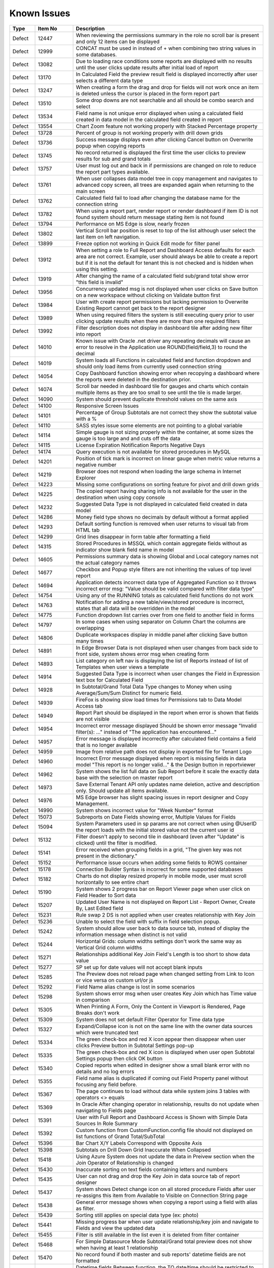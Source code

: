 ==============
Known Issues
==============

.. list-table::
   :header-rows: 1
   :widths: 10 15 75

   * - Type
     - Item No
     - Description
   * - Defect
     - 12447
     - When reviewing the permissions summary in the role no scroll bar is present and only 12 items can be displayed
   * - Defect
     - 12999
     - CONCAT must be used in instead of + when combining two string values in some databases.
   * - Defect
     - 13082
     - Due to loading race conditions some reports are displayed with no results until the user clicks update results after initial load of report
   * - Defect
     - 13170
     - In Calculated Field the preview result field is displayed incorrectly after user selects a different data type
   * - Defect
     - 13247
     - When creating a form the drag and drop for fields will not work once an item is deleted unless the cursor is placed in the form report part
   * - Defect
     - 13510
     - Some drop downs are not searchable and all should be combo search and select
   * - Defect
     - 13534
     - Field name is not unique error displayed when using a calculated field created in data model in the calculated field created in report
   * - Defect
     - 13554
     - Chart Zoom feature not working properly with Stacked Percentage property
   * - Defect
     - 13728
     - Percent of group is not working properly with drill down grids
   * - Defect
     - 13736
     - Success message displays even after clicking Cancel button on Overwrite popup when copying reports
   * - Defect
     - 13745
     - No record returned is displayed the first time the user clicks to preview results for sub and grand totals
   * - Defect
     - 13757
     - User must log out and back in if permissions are changed on role to reduce the report part types available.
   * - Defect
     - 13761
     - When user collapses data model tree in copy management and navigates to advanced copy screen, all trees are expanded again when returning to the main screen
   * - Defect
     - 13762
     - Calculated field fail to load after changing the database name for the connection string
   * - Defect
     - 13782
     - When using a report part, render report or render dashboard if item ID is not found system should return message stating item is not found
   * - Defect
     - 13794
     - Performance on MS Edge is slow, nearly frozen
   * - Defect
     - 13802
     - Vertical Scroll bar position is reset to top of the list although user select the last item on left navigation.
   * - Defect
     - 13899
     - Freeze option not working in Quick Edit mode for filter panel
   * - Defect
     - 13912
     - When setting a role to Full Report and Dashboard Access defaults for each area are not correct. Example, user should always be able to create a report but if it is not the default for tenant this is not checked and is hidden when using this setting.
   * - Defect
     - 13919
     - After changing the name of a calculated field sub/grand total show error "this field is invalid"
   * - Defect
     - 13956
     - Concurrency updated msg is not displayed when user clicks on Save button on a new workspace without clicking on Validate button first
   * - Defect
     - 13984
     - User with create report permissions but lacking permission to Overwrite Existing Report cannot get back to the report designer
   * - Defect
     - 13989
     - When using required filters the system is still executing query prior to user clicking update results when there are more than one required filters
   * - Defect
     - 13992
     - Filter description does not display in dashboard tile after adding new filter into report
   * - Defect
     - 14010
     - Known issue with Oracle .net driver any repeating decimals will cause an error to resolve in the Application use ROUND(field/field,3) to round the decimal
   * - Defect
     - 14019
     - System loads all Functions in calculated field and function dropdown and should only load items from currently used connection string
   * - Defect
     - 14054
     - Copy Dashboard function showing error when recopying a dashboard where the reports were deleted in the destination prior.
   * - Defect
     - 14074
     - Scroll bar needed in dashboard tile for gauges and charts which contain multiple items as they are too small to see until the tile is made larger.
   * - Defect
     - 14090
     - System should prevent duplicate threshold values on the same axis
   * - Defect
     - 14100
     - Responsive Screen Issues
   * - Defect
     - 14101
     - Percentage of Group Subtotals are not correct they show the subtotal value with a %
   * - Defect
     - 14110
     - SASS styles issue some elements are not pointing to a global variable
   * - Defect
     - 14114
     - Simple gauge is not sizing properly within the container, at some sizes the gauge is too large and and cuts off the data
   * - Defect
     - 14115
     - License Expiration Notification Reports Negative Days
   * - Defect
     - 14174
     - Query execution is not available for stored procedures in MySQL
   * - Defect
     - 14201
     - Position of tick mark is incorrect on linear gauge when metric value returns a negative number
   * - Defect
     - 14219
     - Browser does not respond when loading the large schema in Internet Explorer
   * - Defect
     - 14223
     - Missing some configurations on sorting feature for pivot and drill down grids
   * - Defect
     - 14225
     - The copied report having sharing info is not available for the user in the destination when using copy console
   * - Defect
     - 14232
     - Suggested Data Type is not displayed in calculated field created in data model
   * - Defect
     - 14286
     - Money field type shows no decimals by default without a format applied
   * - Defect
     - 14293
     - Default sorting function is removed when user returns to visual tab from HTML tab
   * - Defect
     - 14299
     - Grid lines disappear in form table after formatting a field
   * - Defect
     - 14315
     - Stored Procedures in MSSQL which contain aggregate fields without as indicator show blank field name in model
   * - Defect
     - 14605
     - Permissions summary data is showing Global and Local category names not the actual category names
   * - Defect
     - 14677
     - Checkbox and Popup style filters are not inheriting the values of top level report
   * - Defect
     - 14694
     - Application detects incorrect data type of Aggregated Function so it throws incorrect error msg: "Value should be valid compared with filter data type"
   * - Defect
     - 14754
     - Using any of the RUNNING totals as calculated field functions do not work
   * - Defect
     - 14763
     - Notification for adding a new table/view/stored procedure is incorrect, states that all data will be overridden in the model
   * - Defect
     - 14775
     - Function dropdown list carries over from one field to another field in forms
   * - Defect
     - 14797
     - In some cases when using separator on Column Chart the columns are overlapping
   * - Defect
     - 14806
     - Duplicate workspaces display in middle panel after clicking Save button many times
   * - Defect
     - 14891
     - In Edge Browser Data is not displayed when user changes from back side to front side, system shows error msg when creating form
   * - Defect
     - 14893
     - List category on left nav is displaying the list of Reports instead of list of Templates when user views a template
   * - Defect
     - 14914
     - Suggested Data Type is incorrect when user changes the Field in Expression text box for Calculated Field
   * - Defect
     - 14928
     - In Subtotal/Grand Total Data Type changes to Money when using Average/Sum/Sum Distinct for numeric field.
   * - Defect
     - 14939
     - FireFox is showing slow load times for Permissions tab to Data Model Access tab
   * - Defect
     - 14949
     - Report Part should be displayed in the report when error is shown that fields are not visible
   * - Defect
     - 14954
     - Incorrect error message displayed  Should be shown error message "Invalid filter(s): ..." instead of "The application has encountered..."
   * - Defect
     - 14957
     - Error message is displayed incorrectly after calculated field contains a field that is no longer available
   * - Defect
     - 14959
     - Image from relative path does not display in exported file for Tenant Logo
   * - Defect
     - 14960
     - Incorrect Error message displayed when report is missing fields in data model "This report is no longer valid..." & the Design button in reportviewer
   * - Defect
     - 14962
     - System shows the list full data on Sub Report before it scale the exactly data base with the selection on master report
   * - Defect
     - 14973
     - Save External Tenant API only updates name deletion, active and description only. Should update all items available.
   * - Defect
     - 14976
     - MS Edge browser has slight spacing issues in report designer and Copy Management.
   * - Defect
     - 14990
     - System shows incorrect value for "Week Number" format
   * - Defect
     - 15073
     -  Subreports on Date Fields showing error, Multiple Values for Fields
   * - Defect
     - 15094
     - System Parameters used in sp params are not correct when using @UserID the report loads with the initial stored value not the current user id
   * - Defect
     - 15132
     - Filter doesn't apply to second tile in dashboard (even after "Update" is clicked) until the filter is modified.
   * - Defect
     - 15141
     - Error received when grouping fields in a grid, "The given key was not present in the dictionary."
   * - Defect
     - 15152
     - Performance issue occurs when adding some fields to ROWS container
   * - Defect
     - 15178
     - Connection Builder Syntax is incorrect for some supported databases
   * - Defect
     - 15182
     - Charts do not display resized properly in mobile mode, user must scroll horizontally to see entire chart
   * - Defect
     - 15190
     - System shows 2 progress bar on Report Viewer page when user click on Field Header to Sort data
   * - Defect
     - 15207
     - Updated User Name is not displayed on Report List - Report Owner, Create By, Last Edited field
   * - Defect
     - 15231
     - Rule swap 2 DS is not applied when user creates relationship with Key Join
   * - Defect
     - 15236
     - Unable to select the field with suffix in field selection popup.
   * - Defect
     - 15242
     - System should allow user back to data source tab, instead of display the information message when distinct is not valid
   * - Defect
     - 15244
     - Horizontal Grids: column widths settings don't work the same way as Vertical Grid column widths
   * - Defect
     - 15271
     - Relationships additional Key Join Field's Length is too short to show data value
   * - Defect
     - 15277
     - SP set up for date values will not accept blank inputs
   * - Defect
     - 15285
     - The Preview does not reload page when changed setting from Link to Icon or vice versa on custom url/or js
   * - Defect
     - 15292
     - Field Name alias change is lost in some scenarios
   * - Defect
     - 15298
     - System shows error msg when user creates Key Join which has Time value in comparison
   * - Defect
     - 15305
     - When Printing A Form, Only the Content in Viewport is Rendered, Page Breaks don't work
   * - Defect
     - 15309
     - System does not set default Filter Operator for Time data type
   * - Defect
     - 15327
     - Expand/Collapse icon is not on the same line with the owner data sources which were truncated text
   * - Defect
     - 15334
     - The green check-box and red X icon appear then disappear when user clicks Preview button in Subtotal Settings pop-up
   * - Defect
     - 15335
     - The green check-box and red X icon is displayed when user open Subtotal Settings popup then click OK button
   * - Defect
     - 15340
     - Copied reports when edited in designer show a small blank error with no details and no log errors
   * - Defect
     - 15355
     - Field name alias is duplicated if coming out Field Property panel without focusing any field before.
   * - Defect
     - 15367
     - The page continues to load without data while system joins 3 tables with operators <> equals
   * - Defect
     - 15369
     - In Oracle After changing operator in relationship, results do not update when navigating to Fields page
   * - Defect
     - 15391
     - User with Full Report and Dashboard Access is Shown with Simple Data Sources In Role Summary
   * - Defect
     - 15392
     - Custom function from CustomFunction.config file should not displayed on list functions of Grand Total/SubTotal
   * - Defect
     - 15396
     - Bar Chart X/Y Labels Correspond with Opposite Axis
   * - Defect
     - 15398
     - Subtotals on Drill Down Grid Inaccurate When Collapsed
   * - Defect
     - 15418
     - Using Azure System does not update the data in Preivew section when the Join Operator of Relationship is changed
   * - Defect
     - 15430
     - Inaccurate sorting on text fields containing letters and numbers
   * - Defect
     - 15435
     - User can not drag and drop the Key Join in data source tab of report designer
   * - Defect
     - 15437
     - System shows Detect change icon on all stored procedure Fields after user re-assigns this item from Available to Visible on Connection String page
   * - Defect
     - 15438
     - General error message shows when copying a report using a field with alias as filter.
   * - Defect
     - 15439
     - Sorting still applies on special data type (ex: photo)
   * - Defect
     - 15441
     - Missing progress bar when user update relationship/key join and navigate to Fields and view the updated data
   * - Defect
     - 15455
     - Filter is still available in the list even it is deleted from filter container
   * - Defect
     - 15468
     - For Simple Datasource Mode Subtotal/Grand total preview does not show when having at least 1 relationship
   * - Defect
     - 15470
     - No record found if both master and sub reports' datetime fields are not formatted
   * - Defect
     - 15472
     - Datetime fields Between function, the TO date/time should be restricted to be after the FROM datetime
   * - Defect
     - 15479
     - Background color is limited by the initial report part's right border
   * - Defect
     - 15480
     - Calculated Field in Postgres System shows error msg when user use DateDiff function in Expression field of Calculated Field
   * - Defect
     - 15481
     - System does not overwrite the custom define function with the system function
   * - Defect
     - 15483
     -  Collation Issues, Invalid object name 'SYS.FOREIGN_KEY_COLUMNS'.
   * - Defect
     - 15494
     - Some values fail to appear on Chart Legend
   * - Defect
     - 15497
     - Pivot Grid Column Field Text Color Does Not Change
   * - Defect
     - 15505
     - When editing a calculated field, system shows itself on the list CF drop down list when user edit Expression
   * - Defect
     - 15508
     - System always show dirty form msg while user does not do any action on SP page then navigate to another page
   * - Defect
     - 15522
     - When altering the browser resolution after initial page load the filter's lazy loading feature stops working
   * - Defect
     - 15544
     - Error message displays incorrectly when add an invalid expression for Calculated Field
   * - Defect
     - 15596
     - Field Formatting is not Respected when Switching Grid Types
   * - Defect
     - 15622
     - Refresh on Tenant Report Viewer, the list category of System level is displayed on left navigation instead of the list items of selected Tenant
   * - Defect
     - 15645
     - [Equals (Tree)] Order in Filter drop down list is incorrect
   * - Defect
     - 15652
     - System loads the grey content below Reconnect button after user saving a first new connection string
   * - Defect
     - 15661
     - Forms: External Stylesheets Can Be Referenced In Forms, Styles Removed If The Visual Content is Modified.
   * - Defect
     - 15662
     - Modifications to CSS in project do not take effect on exports (tested in standalone)
   * - Defect
     - 15698
     - Embedded data on Form is not displayed again when user update Filter value and then remove all Filter value on Dashboard
   * - Defect
     - 15700
     - Data in drop down list of Field Comparison is displayed incorrectly
   * - Defect
     - 15701
     - Drop down list of Filter is not loaded smoothly
   * - Defect
     - 15703
     - When Copy Reports with Form having more than 1 part in Embedded Sub-report, Run Copy fails
   * - Defect
     - 15708
     - Shouldn't check license validity when using invalid connection string to setup config database initially
   * - Defect
     - 15743
     - In Key join value when user uses Home/End key in text field the value changes to -number
   * - Defect
     - 15747
     - Database Mapping, Merge duplicate mapping checkbox only displays for All Mapping option
   * - Defect
     - 15754
     - For charts Hover Label Checkbox Does Not Remove Hover Labels
   * - Defect
     - 15763
     - Missing progress bar on Report List for Tenant level when user navigates from other page to the Report List
   * - Defect
     - 15771
     - For tenant users  following icons in the report card should not be shown on global reports, rename Delete, and Move
   * - Defect
     - 15777
     - Copied report is broken when user update Relationship Join Alias and run copy again
   * - Defect
     - 15787
     - When creating a Form, some added Fields can be deleted when user press backsapce on keyboard
   * - Defect
     - 15789
     - For system users in tenant level the following icons in the report card should not be shown on global reports, rename Delete, and Move
   * - Defect
     - 15803
     - Report list is temporarily blank when changing the search from subcategory to category on subreport popup selection screen
   * - Defect
     - 15817
     - In Copy Console Sub Report setting is removed after user run Copy Dashboard & Report
   * - Defect
     - 15818
     - On Global Dashboard Missing the tooltip "Enter to create new category/sub-category" when set value into category/subcategory dropdown
   * - Defect
     - 15820
     - Current report should not be displayed on list of sub-report selection list
   * - Defect
     - 15821
     - Database mapping is Missing error message when mapping 1 schema/DB to 2 different schema/DB
   * - Defect
     - 15822
     - For System Admins Setting level is still available at FIELDS page when opening an existing report
   * - Defect
     - 15823
     - Remove loading all data of filters on report rendering as it is lazy load
   * - Defect
     - 15824
     - Expand arrow in data source tree flow off when resizing the middle panel
   * - Defect
     - 15861
     - When saving Global report system should not show message M23/M24 in save popup without sharing with role/user
   * - Defect
     - 15870
     - In Copy Management, data in Content panel is displayed incorrectly in search result
   * - Defect
     - 15886
     - Category/Subcategory drop-down does not show data value in TenantLevel/SystemUser/TenantUser
   * - Defect
     - 15902
     - System lost the mapping Field for Sub report in Destination Report when copying Dashboard and Report.
   * - Defect
     - 15903
     - Report List is missing highlight state on selected category
   * - Defect
     - 15904
     - Destination category/subcategory should be selected with newly moved report in it
   * - Defect
     - 15912
     - In User Setup, When You Input Non Decimals, Timezone Data Offset Breaks Datetime Filters In Reports 
   * - Defect
     - 15925
     - In Global Report Role list is not sorted by AZ for access rights dropdown
   * - Defect
     - 15945
     - No roles/users are displayed when tenant user with Full Report and Dashboard access shares their reports to role/user
   * - Defect
     - 15966
     - In Oracle Error displays when report contains at least 1 calculated field filter and aggregated field in container
   * - Defect
     - 15967
     - After unchecking some data sources in data model copy, the confirmation for overwrite shows items not expected 
   * - Defect
     - 15968
     - Copy Management Global reports/dashboards display in copy management's UI
   * - Defect
     - 15970
     - Filtered connection list shows sources not used in copy management database name dropdown based on selected report/dashboard
   * - Defect
     - 15971
     - Search function works incorrectly in some cases on Report List
   * - Defect
     - 15981
     - When saving form, some fields loose format for a moment on screen, but appear properly after save completed
   * - Defect
     - 15996
     - Report Designer > Report Body > 'Reset Zoom' Dialogue Causes Drilldown
   * - Defect
     - 16040
     - The message displays "The template....." wrong, instead of "The report...." when user Copies/Moves a report
   * - Defect
     - 16043
     - The Created Date value isn't updated correctly after user copies/moves a report
   * - Defect
     - 16059
     - Pie/donut/funnel chart does not render properly on dashboard when using separator and many records present until user resizes tile
   * - Defect
     - 16237
     - Chart is not show when using a CF created in the data model with an alias when used in chart
   * - Defect
     - 16246
     -  Global reports containing Embedded settings subreports are not able to share
   * - Defect
     - 16250
     - Stored Procedure Schema Incorrect When Changed
   * - Defect
     - 16252
     - Lookup values set in the data model are not available in the dashboard filters
   * - Defect
     - 16260
     - Fields list fails to load when turning the report part to back side right before it finishes loading.
   * - Defect
     - 16262
     - The default date format should be updated when its data formatting is ...
   * - Defect
     - 16278
     - Unit label not displayed on Linear Gauge report
   * - Defect
     - 16290
     - Saving Reports in Firefox results in Unresponsive Script error
   * - Defect
     - 16291
     - Filters created on Numeric Calculated Field Break Cascading
   * - Defect
     - 16293
     - Placeholder data shown in form Border Settings
   * - Defect
     - 16296
     - When using a Mac and Chrome browser Hover area is incorrect when using drop down box Setting level
   * - Defect
     - 16318
     - Empty error message displays when editing a report and selecting a value for filter and then saving the report
   * - Defect
     - 16324
     - Report part links do not properly redirect users to the report viewer in integrated modes.
   * - Defect
     - 16354
     - Maps seems to have difficulty with US Maps without territories, if data for a US territory is available.
   * - Defect
     - 16377
     - In Report Viewer and Dashboard Warning message does not display when physical table is deleted on database
   * - Defect
     - 16380
     - Data model's connection string Lost highlight focus after saving a connection string
   * - Defect
     - 16394
     - In Copy Management user cannot un-check the "Show only my workspaces" checkbox
   * - Defect
     - 16395
     - Filter Operator list of stored procedure only shows the selected value after moving to Fields tab
   * - Defect
     - 16411
     - Grammar issue in popup message while deactivating role
   * - Defect
     - 16413
     - In Data Model Invisible database still displays in Database Name list in Filter Value pop-up
   * - Defect
     - 16414
     - Dashboard Text tile type the Body Text is not displayed and disappears while switching to Preview and Config modes
   * - Defect
     - 16420
     - In report designer 'X' button shows a redundant dot and is not horizontally aligned
   * - Defect
     - 16431
     - Delete filter and Information filter icons are overlapped in report designer
   * - Defect
     - 16444
     - Json node createdBy and modified are incorrect when saving a new category
   * - Defect
     - 16449
     - User can view report in dashboard that has column of Data Source that has been changed to be not visible in Data Model
   * - Defect
     - 16450
     - Edit Report button exists when user has been shared report with "View only" mode
   * - Defect
     - 16501
     - User can not use mouse to drag the scroll bar of the drop down list of Time picker in schedule/subscription/key join operator for time fields.
   * - Defect
     - 16505
     - System shows error msg when Key Join has Time with Time comparison operator group
   * - Defect
     - 16512
     - The filter set on the calculated field is not inherited in subreports even though both reports have the same calculated fields and datasources
   * - Defect
     - 16513
     - Subreport's existing filters are Ignored When Inheriting from Parent
   * - Defect
     - 16517
     - Sub total and Grand total are not exported on CSV on Export
   * - Defect
     - 16530
     - Concurrency error message appears when updating and saving any changes on Security tab of data model after the second change
   * - Defect
     - 16531
     - No message appears in the report when clicking Update Result with required filter has no value
   * - Defect
     - 16534
     - When deleting current version of report is history screen deleted report & category are not removed from Report List
   * - Defect
     - 16538
     - Error displayed when user attempts to sort values for input parameters of stored procedures in report designer.
   * - Defect
     - 16541
     - The "Configure Password Options" is disabled when adding new users although user has checked "Configure Password Options" permission on role
   * - Defect
     - 16549
     - Map presents Postal Code in incorrect location/Country when zip code is duplciated
   * - Defect
     - 16550
     - Missing highlight of the focus item in middle panel of integrated kit example on MVC
   * - Defect
     - 16551
     - In Form report part user cannot uncheck "Visible" of fields on Field Properties -> Data Source
   * - Defect
     - 16552
     - For map report part Bubble does not show for USA while drilling down into North America area
   * - Defect
     - 16564
     - User should not be able to navigate to other screens while pop-up is opening by pressing Back or Alt+Left key
   * - Defect
     - 16566
     - In IE child popup of Add Calculated Field does not appear in the proper position to parent popup
   * - Defect
     - 16576
     - Grand Total columns are out of alignment with the field columns when user changes field width
   * - Defect
     - 16579
     - Date formats in "Long Date & Long Hour" style export incorrectly in XML, JSON and CSV
   * - Defect
     - 16587
     - When using Oracle error displays when drilled down on a chart/gauge with datetime field in X-axis
   * - Defect
     - 16597
     - In Quick Edit mode filters Inherited from a Parent Report to a Sub Report are not retained after pressing "Update Result"
   * - Defect
     - 16601
     - Tables are overlapped with long name when viewing in schema view of data model
   * - Defect
     - 16602
     - Tenant Access label is cut off in the Tenant Permission screen in MVC kit
   * - Defect
     - 16603
     - In Schema Diagram large models are unable to fully display
   * - Defect
     - 16651
     - Failed to execute Oracle and Postgres Stored Procedures when input param is Ref Cursor
   * - Defect
     - 16660
     - Relationship connector in Schema diagram is not properly aligned on some tables
   * - Defect
     - 16661
     - Query execution is blank if report part uses calculated fields
   * - Defect
     - 16691
     - PDF exports are scaling some reports on export where font is smaller than anticipated
   * - Defect
     - 16718
     - Template/Report name in Save popup is always 'Example Template/Report Name' although the name edited in Report Design
   * - Defect
     - 16720
     - City's metric is not shown in Country Map
   * - Defect
     - 16723
     - Only popup header displays after clicking Search then clicking Reset button immediately after
   * - Defect
     - 16741
     - Values list of filter 2 is not updated based on the selected value of filter 1 when 'Cascading' is checked
   * - Defect
     - 16750
     - Cross filtering is not properly applying to dashboard when user is in presentation mode.
   * - Defect
     - 16751
     - User is able to edit the email's content while system is sending email
   * - Defect
     - 16761
     - Using Round function in a calculated field is not returning the proper results
   * - Defect
     - 16768
     - User is getting error message 'The application has encountered an unknown error..' instead of kicking out to the Login page after the session is expired.
   * - Defect
     - 16771
     - Mouse cursor is not released when resizing the grid columns columns in report designer
   * - Defect
     - 16774
     - Created Date, Number of Views and Average Rendering Time of copied report still keep values of the old report.
   * - Defect
     - 16777
     - I report designer info of deleted filter still displays in Filter Properties drop down when un-selecting its associated data source.
   * - Defect
     - 16798
     - An error is shown when User saves a report without image on header.
   * - Defect
     - 16799
     - Close button on report viewer and dashboard does not work in some integrated environments
   * - Defect
     - 16801
     - Filter values in drop downs are sorted A->Z when sorting Z-A
   * - Defect
     - 16803
     - When editing a form report and saving the field names and variables for global mappings show in the UI.
   * - Defect
     - 16804
     - Cannot save. Message "Join Alias cannot be duplicated with the Data Object or Foreign Data Object" should display
   * - Defect
     - 16813
     - Report's format properties are missing in Printed version of report (Footer/Logo/Generated/User/Tenant)
   * - Defect
     - 16848
     - In Horizontal Grids Text of columns should be left-justified for consistency
   * - Defect
     - 16849
     - In Angular2 integration kit form report parts are not working for both Visual and HTML panes
   * - Defect
     - 16850
     - Min & Max of Gauge report have 14 decimal digits while value has only 2 decimal digits in db
   * - Defect
     - 16855
     - System can draw the gauge report part with incorrect min & max when Scale To = the min data value returned from database
   * - Defect
     - 16856
     - Filter Alias displays name incorrectly after changing aggregated function in Configuration section of field from something like Sum(Field) to Count(Field)
   * - Defect
     - 16858
     - In Report Designer using gauge system displayed text [UNDEFINED VALUE] as label for value "0", "null" when drilldown is used on a report
   * - Defect
     - 16860
     - When Cross Filtering of Calculated Fields as Filter, system shows no record found after query filter using with calculated field
   * - Defect
     - 16864
     - In copy management UI when user updates workspace's name, System shows "No changes found"
   * - Defect
     - 16867
     - Cross Filter section and Delete icon is displayed when user does not set config for Cross Filtering
   * - Defect
     - 16868
     - System shows unknown error when user creates a map using a stored procedure
   * - Defect
     - 16872
     - In Report Designer grids, user is unable to set Color Settings with 'Value Range' or Percentage Range' type after setting color with 'Value' type
   * - Defect
     - 16873
     - In scheduled instances the same emails are sent to cc-list more than one time (in case more than one email recipient put in to-list)
   * - Defect
     - 16877
     - Error message 'No result found' appears when clicking on Custom URL link on Chart after adding Separators
   * - Defect
     - 16880
     - System is not properly updating from custom field formats to standard one when changed
   * - Defect
     - 16882
     - Forms do not render image data types
   * - Defect
     - 16885
     - Postgres SQL issue with saving Connection String when input parameters exceed field length.
   * - Defect
     - 16888
     - Dirty Form validation is missing when user changes list Tennant in connection string mapping for global report setup.
   * - Defect
     - 16891
     - The second metric gauge of the first group is not properly spaced from the first one when Item(s) Per Row is not a multiple of number of metrics
   * - Defect
     - 16892
     - When using custom formats as field mapping values for subreports, the values do not match. System is passing formatted values, instead of the raw data for field mapping.	
   * - Defect
     - 16893
     - Chart/Gauge tile is blank after closing the presentation mode on dashboard until user clicks update results
   * - Defect
     - 16918
     - Report freezing in design mode when users tries to edit charts by editing the field aliases and other settings on chart and field properties.
   * - Defect
     - 16932
     - In Report Designer Field Properties system is missing validation for Value Range/Percentage Range type in Color/Alternative Text
   * - Defect
     - 16956
     - System failed to generate the gauge report when Label (X-axis) is a DateTime field with Function as 'Average Days Old'
   * - Defect
     - 16961
     - Popup subreport headers should show Sub report's name instead of fixed label 'Subreport'
   * - Defect
     - 16967
     - Runningsum function in calculated fields is not displaying the proper values
   * - Defect
     - 16990
     - Mouse cursor is not released when resizing the grid columns columns in report designer
   * - Defect
     - 17006
     - Missing records in printing
   * - Defect
     - 2972
     - Relationships are not arranged well in the schema tab of the data model and difficult to read as the tables overlay the connectors
   * - Defect
     - 9200
     - Between values are not validated in filters to ensure beginning value is less than ending value
